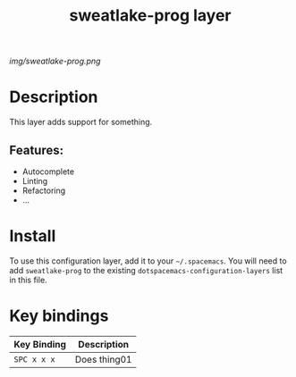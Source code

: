 #+TITLE: sweatlake-prog layer

# The maximum height of the logo should be 200 pixels.
[[img/sweatlake-prog.png]]

# TOC links should be GitHub style anchors.
* Table of Contents                                        :TOC_4_gh:noexport:
 - [[#description][Description]]
   - [[#features][Features:]]
 - [[#install][Install]]
 - [[#key-bindings][Key bindings]]

* Description
This layer adds support for something.

** Features:
  - Autocomplete
  - Linting
  - Refactoring
  - ...

* Install
To use this configuration layer, add it to your =~/.spacemacs=. You will need to
add =sweatlake-prog= to the existing =dotspacemacs-configuration-layers= list in this
file.

* Key bindings

| Key Binding | Description    |
|-------------+----------------|
| ~SPC x x x~ | Does thing01   |

# Use GitHub URLs if you wish to link a Spacemacs documentation file or its heading.
# Examples:
# [[https://github.com/syl20bnr/spacemacs/blob/master/doc/VIMUSERS.org#sessions]]
# [[https://github.com/syl20bnr/spacemacs/blob/master/layers/%2Bfun/emoji/README.org][Link to Emoji layer README.org]]
# If space-doc-mode is enabled, Spacemacs will open a local copy of the linked file.
